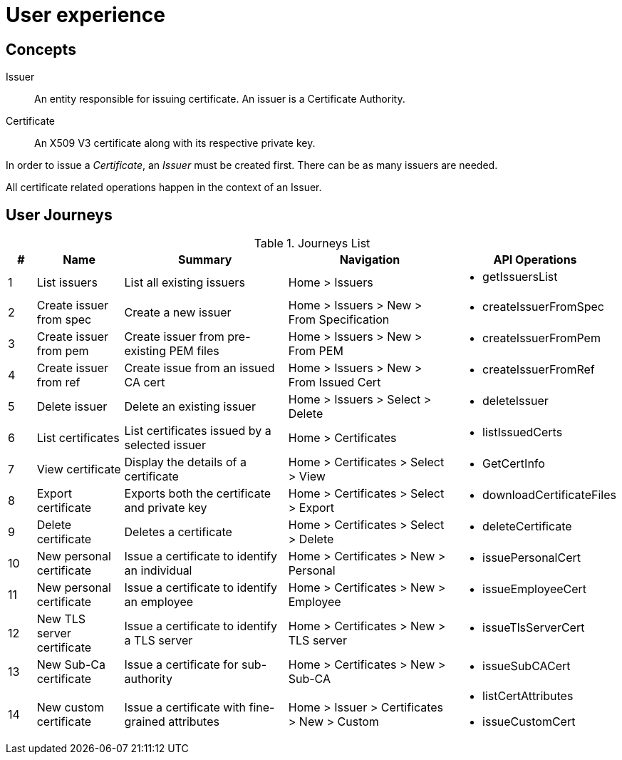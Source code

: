 
= User experience

== Concepts

Issuer:: An entity responsible for issuing certificate. An issuer is a Certificate Authority.

Certificate:: An X509 V3 certificate along with its respective private key.

In order to issue a _Certificate_, an _Issuer_ must be created first. There can be as many issuers are needed.

All certificate related operations happen in the context of an Issuer.

== User Journeys

.Journeys List
[cols="1,3,6,6,4a"]
|===
|# | Name | Summary | Navigation | API Operations

|1
|List issuers
|List all existing issuers
|Home > Issuers
|* getIssuersList


|2
|Create issuer from spec
|Create a new issuer
|Home > Issuers > New > From Specification
|* createIssuerFromSpec


|3
|Create issuer from pem
|Create issuer from pre-existing PEM files
|Home > Issuers > New > From PEM
|* createIssuerFromPem

|4
|Create issuer from ref
|Create issue from an issued CA cert
|Home > Issuers > New > From Issued Cert
|* createIssuerFromRef

|5
|Delete issuer
|Delete an existing issuer
|Home > Issuers > Select > Delete
|* deleteIssuer

|6
|List certificates
|List certificates issued by a selected issuer
|Home > Certificates
|* listIssuedCerts

|7
|View certificate
|Display the details of a certificate
|Home > Certificates > Select > View
|* GetCertInfo

|8
|Export certificate
|Exports both the certificate and private key
|Home > Certificates > Select > Export
|* downloadCertificateFiles

|9
|Delete certificate
|Deletes a certificate
|Home > Certificates > Select > Delete
|* deleteCertificate

|10
|New personal certificate
|Issue a certificate to identify an individual
|Home > Certificates > New > Personal
|* issuePersonalCert

|11
|New personal certificate
|Issue a certificate to identify an employee
|Home > Certificates > New > Employee
|* issueEmployeeCert

|12
|New TLS server certificate
|Issue a certificate to identify a TLS server
|Home > Certificates > New > TLS server
|* issueTlsServerCert

|13
|New Sub-Ca certificate
|Issue a certificate for sub-authority
|Home > Certificates > New > Sub-CA
|* issueSubCACert

|14
|New custom certificate
|Issue a certificate with fine-grained attributes
|Home > Issuer > Certificates > New > Custom
|

* listCertAttributes
* issueCustomCert

|===